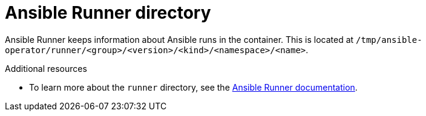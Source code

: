 // Module included in the following assemblies:
//
// * operators/operator_sdk/ansible/osdk-ansible-support.adoc

[id="osdk-ansible-runner-directory_{context}"]
= Ansible Runner directory

Ansible Runner keeps information about Ansible runs in the container. This is located at `/tmp/ansible-operator/runner/<group>/<version>/<kind>/<namespace>/<name>`.

[role="_additional-resources"]
.Additional resources

* To learn more about the `runner` directory, see the link:https://ansible-runner.readthedocs.io/en/latest/index.html[Ansible Runner documentation].
